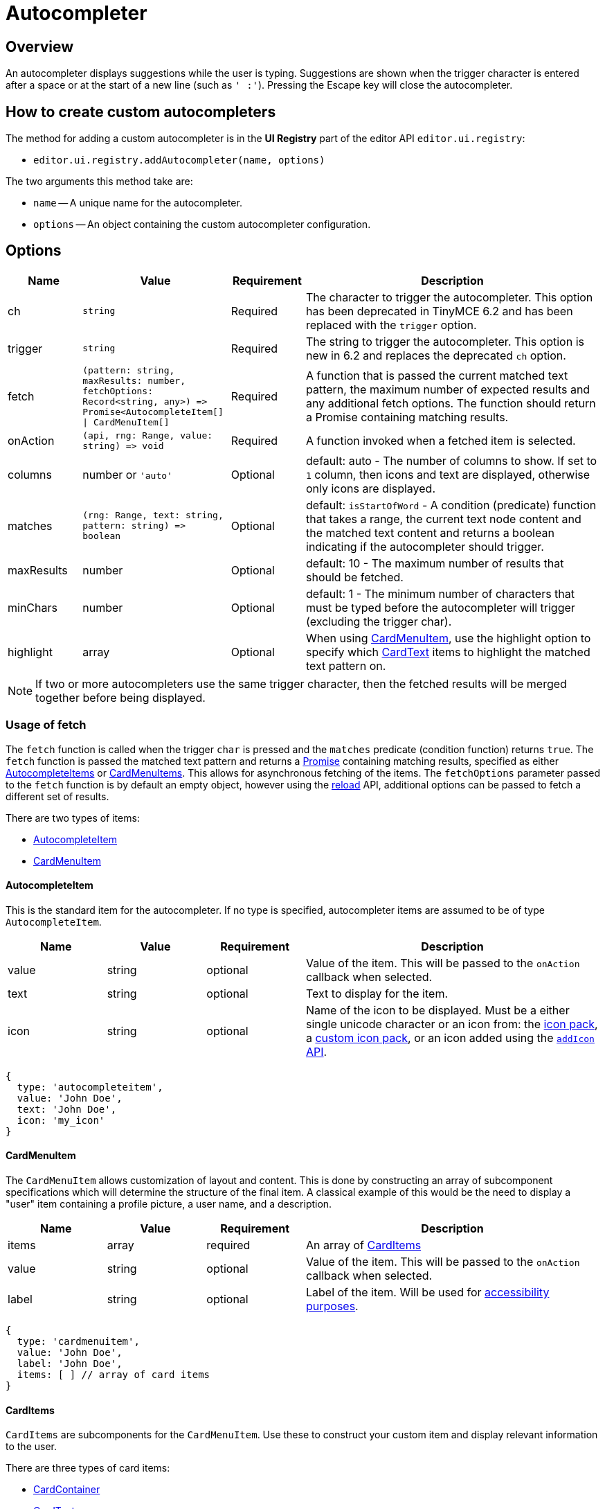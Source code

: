 = Autocompleter
:navtitle: Autocompleter
:description: Add a custom autocompleter to TinyMCE 6.
:keywords: autocomplete

== Overview

An autocompleter displays suggestions while the user is typing. Suggestions are shown when the trigger character is entered after a space or at the start of a new line (such as `' :'`). Pressing the Escape key will close the autocompleter.

== How to create custom autocompleters

The method for adding a custom autocompleter is in the *UI Registry* part of the editor API `+editor.ui.registry+`:

* `+editor.ui.registry.addAutocompleter(name, options)+`

The two arguments this method take are:

* `+name+` -- A unique name for the autocompleter.
* `+options+` -- An object containing the custom autocompleter configuration.

== Options

[cols="1,2,1,4",options="header"]
|===
|Name |Value |Requirement |Description
|ch |`+string+` |Required |The character to trigger the autocompleter. This option has been deprecated in TinyMCE 6.2 and has been replaced with the `+trigger+` option.
|trigger |`+string+` |Required |The string to trigger the autocompleter. This option is new in 6.2 and replaces the deprecated `+ch+` option.
|fetch |`+(pattern: string, maxResults: number, fetchOptions: Record<string, any>) => Promise<AutocompleteItem[] \| CardMenuItem[]+` |Required |A function that is passed the current matched text pattern, the maximum number of expected results and any additional fetch options. The function should return a Promise containing matching results.
|onAction |`+(api, rng: Range, value: string) => void+` |Required |A function invoked when a fetched item is selected.
|columns |number or `'auto'` |Optional |default: auto - The number of columns to show. If set to `+1+` column, then icons and text are displayed, otherwise only icons are displayed.
|matches |`+(rng: Range, text: string, pattern: string) => boolean+` |Optional |default: `+isStartOfWord+` - A condition (predicate) function that takes a range, the current text node content and the matched text content and returns a boolean indicating if the autocompleter should trigger.
|maxResults |number |Optional |default: 10 - The maximum number of results that should be fetched.
|minChars |number |Optional |default: 1 - The minimum number of characters that must be typed before the autocompleter will trigger (excluding the trigger char).
|highlight |array |Optional |When using xref:cardmenuitem[CardMenuItem], use the highlight option to specify which xref:cardtext[CardText] items to highlight the matched text pattern on.
|===

NOTE: If two or more autocompleters use the same trigger character, then the fetched results will be merged together before being displayed.

=== Usage of fetch

The `+fetch+` function is called when the trigger `+char+` is pressed and the `+matches+` predicate (condition function) returns `+true+`. The `+fetch+` function is passed the matched text pattern and returns a https://developer.mozilla.org/en-US/docs/Web/JavaScript/Reference/Global_Objects/Promise[Promise] containing matching results, specified as either xref:autocompleteitem[AutocompleteItems] or xref:cardmenuitem[CardMenuItems]. This allows for asynchronous fetching of the items. The `+fetchOptions+` parameter passed to the `+fetch+` function is by default an empty object, however using the xref:api[reload] API, additional options can be passed to fetch a different set of results.

There are two types of items:

* xref:autocompleteitem[AutocompleteItem]
* xref:cardmenuitem[CardMenuItem]

[[autocompleteitem]]
==== AutocompleteItem

This is the standard item for the autocompleter. If no type is specified, autocompleter items are assumed to be of type `+AutocompleteItem+`.

[cols="1,1,1,3",options="header"]
|===
|Name |Value |Requirement |Description
|value |string |optional |Value of the item. This will be passed to the `+onAction+` callback when selected.
|text |string |optional |Text to display for the item.
|icon |string |optional |Name of the icon to be displayed. Must be a either single unicode character or an icon from: the xref:editor-icon-identifiers.adoc[icon pack], a xref:creating-an-icon-pack.adoc[custom icon pack], or an icon added using the xref:apis/tinymce.editor.ui.registry.adoc#addIcon[`+addIcon+` API].
|===

[source,js]
----
{
  type: 'autocompleteitem',
  value: 'John Doe',
  text: 'John Doe',
  icon: 'my_icon'
}
----

// TODO: DOC-719 and TINY-6593: Move CardMenuItem/subitems specification to menuitems

[[cardmenuitem]]
==== CardMenuItem

The `+CardMenuItem+` allows customization of layout and content. This is done by constructing an array of subcomponent specifications which will determine the structure of the final item. A classical example of this would be the need to display a "user" item containing a profile picture, a user name, and a description.

[cols="1,1,1,3",options="header"]
|===
|Name |Value |Requirement |Description
|items |array |required |An array of xref:carditems[CardItems]
|value |string |optional |Value of the item. This will be passed to the `+onAction+` callback when selected.
|label |string |optional |Label of the item. Will be used for https://developer.mozilla.org/en-US/docs/Web/Accessibility/ARIA[accessibility purposes].
|===

[source,js]
----
{
  type: 'cardmenuitem',
  value: 'John Doe',
  label: 'John Doe',
  items: [ ] // array of card items
}
----

[[carditems]]
==== CardItems

`+CardItems+` are subcomponents for the `+CardMenuItem+`. Use these to construct your custom item and display relevant information to the user.

There are three types of card items:

* xref:cardcontainer[CardContainer]
* xref:cardtext[CardText]
* xref:cardimage[CardImage]

[[cardcontainer]]
===== CardContainer

A `+CardContainer+` is a layout component used to apply a layout to an array of card items.

[cols="1,1,1,3",options="header"]
|===
|Name |Value |Requirement |Description
|items |array |required |An array of xref:carditems[CardItems]
|direction |`+'vertical'+` or `+'horizontal'+` |optional |default: `+horizontal+` - directionality of subitems
|align |`+'left'+` or `+'right'+` |optional |default: `+left+` - horizontal alignment of subitems
|valign |`+'top'+`, `+'middle'+` or `+'bottom'+` |optional |default: `+middle+` - vertical alignment of subitems
|===

[source,js]
----
{
  type: 'cardcontainer',
  direction: 'horizontal',
  align: 'left',
  valign: 'middle',
  items: [ ... ]
}
----

[[cardtext]]
===== CardText

`+CardText+` is a component for displaying text.

[cols="1,1,1,3",options="header"]
|===
|Name |Value |Requirement |Description
|text |string |required |Text to display
|name |string |optional |Identifier used to reference specific CardText items. The autocompleter will use this for the text-highlight functionality.
|classes |array |optional |Array of classes to apply. Note: restrict usage to styles that won't affect the layout, such as `+font-style+`.
|===

[source,js]
----
{
  type: 'cardtext',
  text: 'John Doe',
  name: 'my_autocompleter_cardtext',
  classes: ['my-cardtext-class']
}
----

[[cardimage]]
===== CardImage

`+CardImage+` is a component for displaying an image.

[cols="1,1,1,3",options="header"]
|===
|Name |Value |Requirement |Description
|src |string |required |Image source to use
|alt |string |required |Image alt text
|classes |array |optional |Array of classes to apply. Note: restrict usage to styles that won't affect the layout, such as `+border-radius+`.
|===

[source,js]
----
{
  type: 'cardimage',
  src: 'profile-picture.jpeg',
  alt: 'My alt text',
  classes: ['my-cardimage-class']
}
----

[[api]]
== API

[cols="1,2,3",options="header"]
|===
|Name |Value |Description
|hide |`+() => void+` |Hides the autocompleter menu.
|reload |`+(fetchOptions: Record<string, any>) => void+` |Hides the autocompleter menu and fetches new menu items. The `+fetchOptions+` will be passed to the autocompleter `+fetch+` callback.
|===

== Interactive examples

The following examples show how to create a special characters autocompleters.

=== Example: Standard Autocompleter

This example uses the standard autocompleter item and will show when user types the colon (`+:+`) character and at least one additional character.

liveDemo::autocompleter-autocompleteitem[height="300", tab="js"]

=== Example: Using `+CardMenuItems+` in the Autocompleter

This example uses xref:cardmenuitem[CardMenuItems] and will show when a user types a hyphen (`+-+`) character and at least one additional character.

liveDemo::autocompleter-cardmenuitem[height="300", tab="js"]
